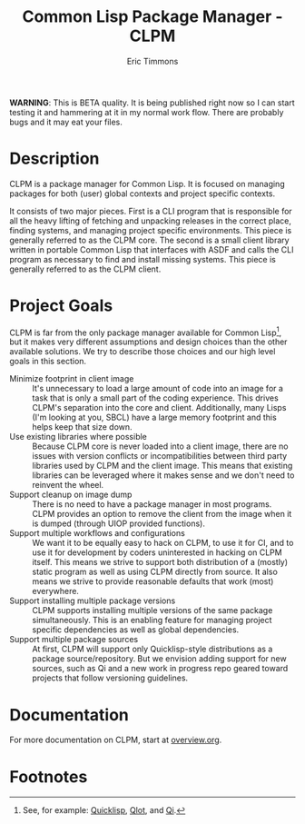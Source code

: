 #+TITLE: Common Lisp Package Manager - CLPM
#+AUTHOR: Eric Timmons
#+EMAIL: etimmons@mit.edu
#+OPTIONS: email:t toc:2 num:nil

**WARNING**: This is BETA quality. It is being published right now so I can
start testing it and hammering at it in my normal work flow. There are probably
bugs and it may eat your files.

* Description

  CLPM is a package manager for Common Lisp. It is focused on managing packages
  for both (user) global contexts and project specific contexts.

  It consists of two major pieces. First is a CLI program that is responsible
  for all the heavy lifting of fetching and unpacking releases in the correct
  place, finding systems, and managing project specific environments. This piece
  is generally referred to as the CLPM core. The second is a small client
  library written in portable Common Lisp that interfaces with ASDF and calls
  the CLI program as necessary to find and install missing systems. This piece
  is generally referred to as the CLPM client.

* Project Goals

  CLPM is far from the only package manager available for Common Lisp[fn:1], but
  it makes very different assumptions and design choices than the other
  available solutions. We try to describe those choices and our high level goals
  in this section.

  + Minimize footprint in client image :: It's unnecessary to load a large
       amount of code into an image for a task that is only a small part of the
       coding experience. This drives CLPM's separation into the core and
       client. Additionally, many Lisps (I'm looking at you, SBCL) have a large
       memory footprint and this helps keep that size down.
  + Use existing libraries where possible :: Because CLPM core is never loaded
       into a client image, there are no issues with version conflicts or
       incompatibilities between third party libraries used by CLPM and the
       client image. This means that existing libraries can be leveraged where
       it makes sense and we don't need to reinvent the wheel.
  + Support cleanup on image dump :: There is no need to have a package manager
       in most programs. CLPM provides an option to remove the client from the
       image when it is dumped (through UIOP provided functions).
  + Support multiple workflows and configurations :: We want it to be equally
       easy to hack on CLPM, to use it for CI, and to use it for development by
       coders uninterested in hacking on CLPM itself. This means we strive to
       support both distribution of a (mostly) static program as well as using
       CLPM directly from source. It also means we strive to provide reasonable
       defaults that work (most) everywhere.
  + Support installing multiple package versions :: CLPM supports installing
       multiple versions of the same package simultaneously. This is an enabling
       feature for managing project specific dependencies as well as global
       dependencies.
  + Support multiple package sources :: At first, CLPM will support only
       Quicklisp-style distributions as a package source/repository. But we
       envision adding support for new sources, such as Qi and a new work in
       progress repo geared toward projects that follow versioning guidelines.

* Documentation

  For more documentation on CLPM, start at [[file:doc/overview.org][overview.org]].

* Footnotes

[fn:1] See, for example: [[https://www.quicklisp.org/beta/][Quicklisp]], [[https://github.com/fukamachi/qlot/][Qlot]], and [[https://github.com/CodyReichert/qi][Qi]].
